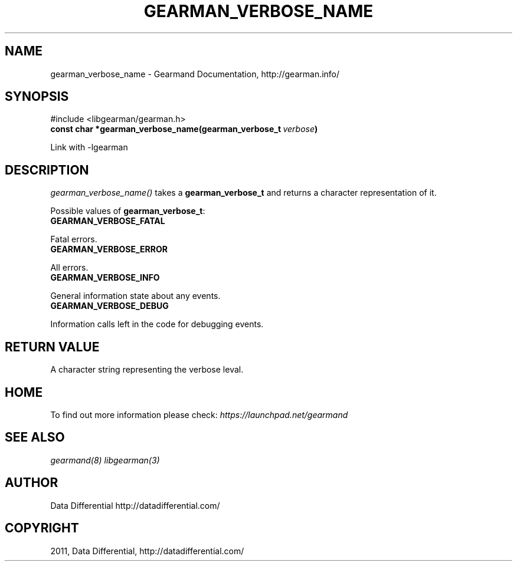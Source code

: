 .TH "GEARMAN_VERBOSE_NAME" "3" "June 16, 2011" "0.21" "Gearmand"
.SH NAME
gearman_verbose_name \- Gearmand Documentation, http://gearman.info/
.
.nr rst2man-indent-level 0
.
.de1 rstReportMargin
\\$1 \\n[an-margin]
level \\n[rst2man-indent-level]
level margin: \\n[rst2man-indent\\n[rst2man-indent-level]]
-
\\n[rst2man-indent0]
\\n[rst2man-indent1]
\\n[rst2man-indent2]
..
.de1 INDENT
.\" .rstReportMargin pre:
. RS \\$1
. nr rst2man-indent\\n[rst2man-indent-level] \\n[an-margin]
. nr rst2man-indent-level +1
.\" .rstReportMargin post:
..
.de UNINDENT
. RE
.\" indent \\n[an-margin]
.\" old: \\n[rst2man-indent\\n[rst2man-indent-level]]
.nr rst2man-indent-level -1
.\" new: \\n[rst2man-indent\\n[rst2man-indent-level]]
.in \\n[rst2man-indent\\n[rst2man-indent-level]]u
..
.\" Man page generated from reStructeredText.
.
.SH SYNOPSIS
.sp
#include <libgearman/gearman.h>
.INDENT 0.0
.TP
.B const char *gearman_verbose_name(gearman_verbose_t\fI\ verbose\fP)
.UNINDENT
.sp
Link with \-lgearman
.SH DESCRIPTION
.sp
\fI\%gearman_verbose_name()\fP takes a \fBgearman_verbose_t\fP and returns a character representation of it.
.sp
Possible values of \fBgearman_verbose_t\fP:
.INDENT 0.0
.TP
.B GEARMAN_VERBOSE_FATAL
.UNINDENT
.sp
Fatal errors.
.INDENT 0.0
.TP
.B GEARMAN_VERBOSE_ERROR
.UNINDENT
.sp
All errors.
.INDENT 0.0
.TP
.B GEARMAN_VERBOSE_INFO
.UNINDENT
.sp
General information state about any events.
.INDENT 0.0
.TP
.B GEARMAN_VERBOSE_DEBUG
.UNINDENT
.sp
Information calls left in the code for debugging events.
.SH RETURN VALUE
.sp
A character string representing the verbose leval.
.SH HOME
.sp
To find out more information please check:
\fI\%https://launchpad.net/gearmand\fP
.SH SEE ALSO
.sp
\fIgearmand(8)\fP \fIlibgearman(3)\fP
.SH AUTHOR
Data Differential http://datadifferential.com/
.SH COPYRIGHT
2011, Data Differential, http://datadifferential.com/
.\" Generated by docutils manpage writer.
.\" 
.
